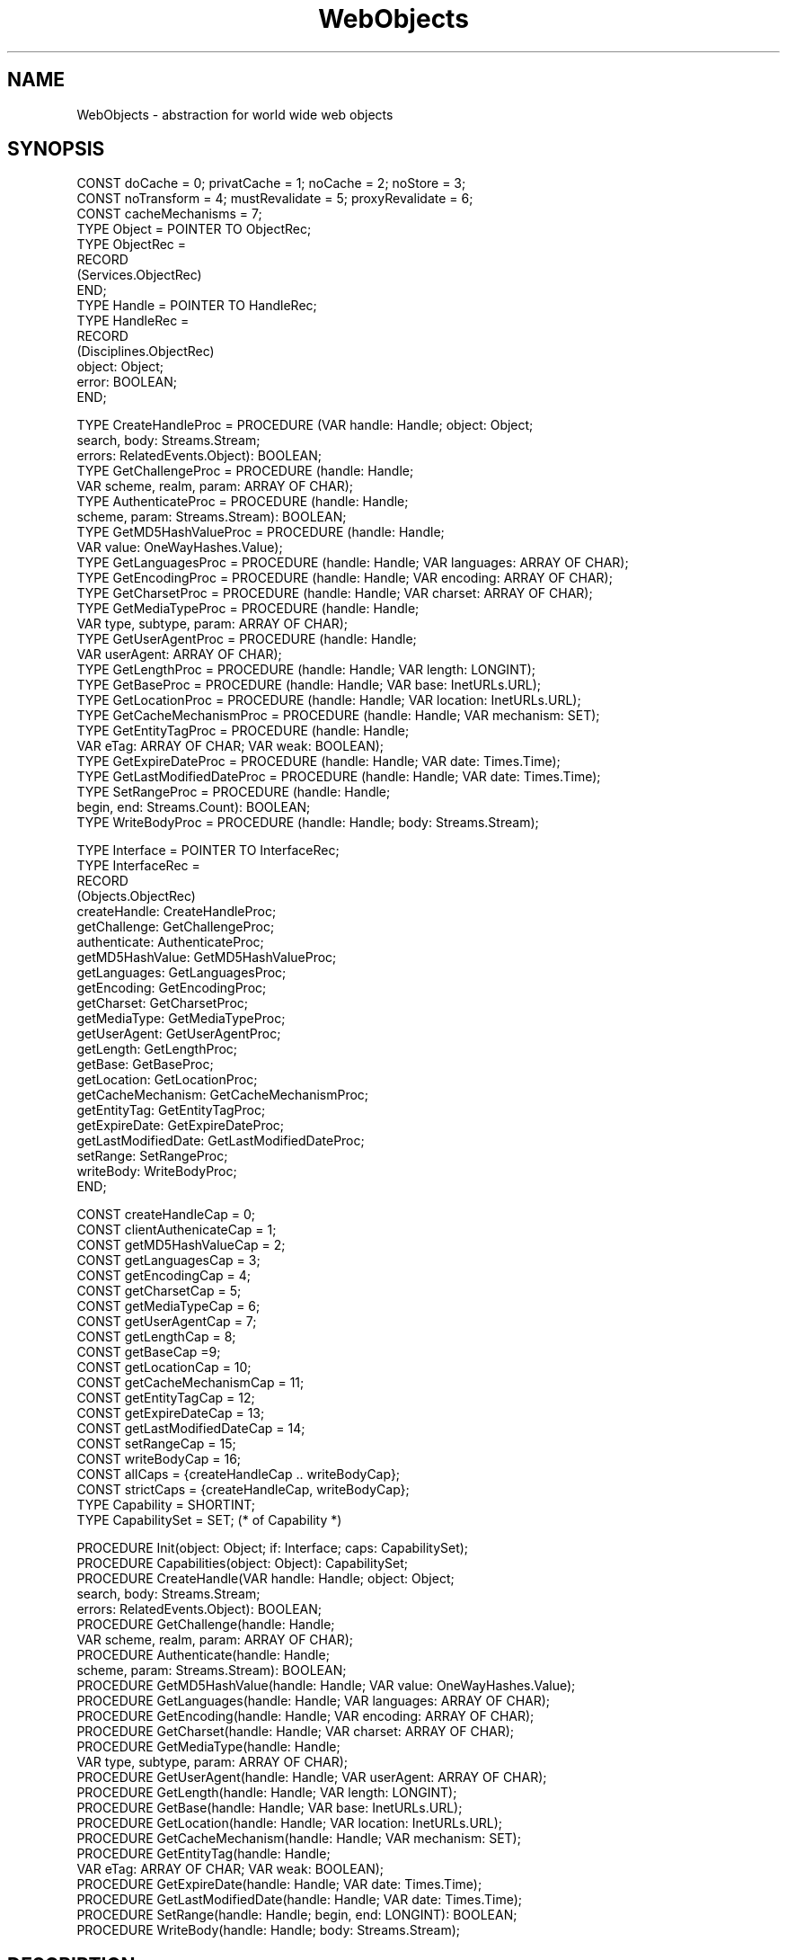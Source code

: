 .\" ---------------------------------------------------------------------------
.\" Ulm's Oberon System Documentation
.\" Copyright (C) 1989-1997 by University of Ulm, SAI, D-89069 Ulm, Germany
.\" ---------------------------------------------------------------------------
.\"    Permission is granted to make and distribute verbatim copies of this
.\" manual provided the copyright notice and this permission notice are
.\" preserved on all copies.
.\" 
.\"    Permission is granted to copy and distribute modified versions of
.\" this manual under the conditions for verbatim copying, provided also
.\" that the sections entitled "GNU General Public License" and "Protect
.\" Your Freedom--Fight `Look And Feel'" are included exactly as in the
.\" original, and provided that the entire resulting derived work is
.\" distributed under the terms of a permission notice identical to this
.\" one.
.\" 
.\"    Permission is granted to copy and distribute translations of this
.\" manual into another language, under the above conditions for modified
.\" versions, except that the sections entitled "GNU General Public
.\" License" and "Protect Your Freedom--Fight `Look And Feel'", and this
.\" permission notice, may be included in translations approved by the Free
.\" Software Foundation instead of in the original English.
.\" ---------------------------------------------------------------------------
.de Pg
.nf
.ie t \{\
.	sp 0.3v
.	ps 9
.	ft CW
.\}
.el .sp 1v
..
.de Pe
.ie t \{\
.	ps
.	ft P
.	sp 0.3v
.\}
.el .sp 1v
.fi
..
'\"----------------------------------------------------------------------------
.de Tb
.br
.nr Tw \w'\\$1MMM'
.in +\\n(Twu
..
.de Te
.in -\\n(Twu
..
.de Tp
.br
.ne 2v
.in -\\n(Twu
\fI\\$1\fP
.br
.in +\\n(Twu
.sp -1
..
'\"----------------------------------------------------------------------------
'\" Is [prefix]
'\" Ic capability
'\" If procname params [rtype]
'\" Ef
'\"----------------------------------------------------------------------------
.de Is
.br
.ie \\n(.$=1 .ds iS \\$1
.el .ds iS "
.nr I1 5
.nr I2 5
.in +\\n(I1
..
.de Ic
.sp .3
.in -\\n(I1
.nr I1 5
.nr I2 2
.in +\\n(I1
.ti -\\n(I1
If
\.I \\$1
\.B IN
\.IR caps :
.br
..
.de If
.ne 3v
.sp 0.3
.ti -\\n(I2
.ie \\n(.$=3 \fI\\$1\fP: \fBPROCEDURE\fP(\\*(iS\\$2) : \\$3;
.el \fI\\$1\fP: \fBPROCEDURE\fP(\\*(iS\\$2);
.br
..
.de Ef
.in -\\n(I1
.sp 0.3
..
'\"----------------------------------------------------------------------------
'\"	Strings - made in Ulm (tm 8/87)
'\"
'\"				troff or new nroff
'ds A \(:A
'ds O \(:O
'ds U \(:U
'ds a \(:a
'ds o \(:o
'ds u \(:u
'ds s \(ss
'\"
'\"     international character support
.ds ' \h'\w'e'u*4/10'\z\(aa\h'-\w'e'u*4/10'
.ds ` \h'\w'e'u*4/10'\z\(ga\h'-\w'e'u*4/10'
.ds : \v'-0.6m'\h'(1u-(\\n(.fu%2u))*0.13m+0.06m'\z.\h'0.2m'\z.\h'-((1u-(\\n(.fu%2u))*0.13m+0.26m)'\v'0.6m'
.ds ^ \\k:\h'-\\n(.fu+1u/2u*2u+\\n(.fu-1u*0.13m+0.06m'\z^\h'|\\n:u'
.ds ~ \\k:\h'-\\n(.fu+1u/2u*2u+\\n(.fu-1u*0.13m+0.06m'\z~\h'|\\n:u'
.ds C \\k:\\h'+\\w'e'u/4u'\\v'-0.6m'\\s6v\\s0\\v'0.6m'\\h'|\\n:u'
.ds v \\k:\(ah\\h'|\\n:u'
.ds , \\k:\\h'\\w'c'u*0.4u'\\z,\\h'|\\n:u'
'\"----------------------------------------------------------------------------
.ie t .ds St "\v'.3m'\s+2*\s-2\v'-.3m'
.el .ds St *
.de cC
.IP "\fB\\$1\fP"
..
'\"----------------------------------------------------------------------------
.de Op
.TP
.SM
.ie \\n(.$=2 .BI (+|\-)\\$1 " \\$2"
.el .B (+|\-)\\$1
..
.de Mo
.TP
.SM
.BI \\$1 " \\$2"
..
'\"----------------------------------------------------------------------------
.TH WebObjects 3 "Last change: 24 April 1998" "Release 0.5" "Ulm's Oberon System"
.SH NAME
WebObjects \- abstraction for world wide web objects
.SH SYNOPSIS
.Pg
CONST doCache = 0; privatCache = 1; noCache = 2; noStore = 3;
CONST noTransform = 4; mustRevalidate = 5; proxyRevalidate = 6;
CONST cacheMechanisms = 7;
.sp 0.3
TYPE Object = POINTER TO ObjectRec;
TYPE ObjectRec =
   RECORD
      (Services.ObjectRec)
   END;
.sp 0.3
TYPE Handle = POINTER TO HandleRec;
TYPE HandleRec =
   RECORD
      (Disciplines.ObjectRec)
      object: Object;
      error: BOOLEAN;
   END;
.sp 0.7
TYPE CreateHandleProc = PROCEDURE (VAR handle: Handle; object: Object; 
                                   search, body: Streams.Stream;
                                   errors: RelatedEvents.Object): BOOLEAN;
TYPE GetChallengeProc = PROCEDURE (handle: Handle;
                                   VAR scheme, realm, param: ARRAY OF CHAR);
TYPE AuthenticateProc = PROCEDURE (handle: Handle;
                                   scheme, param: Streams.Stream): BOOLEAN;
TYPE GetMD5HashValueProc = PROCEDURE (handle: Handle;
                                      VAR value: OneWayHashes.Value);
TYPE GetLanguagesProc = PROCEDURE (handle: Handle; VAR languages: ARRAY OF CHAR);
TYPE GetEncodingProc = PROCEDURE (handle: Handle; VAR encoding: ARRAY OF CHAR);
TYPE GetCharsetProc = PROCEDURE (handle: Handle; VAR charset: ARRAY OF CHAR);
TYPE GetMediaTypeProc = PROCEDURE (handle: Handle; 
                                   VAR type, subtype, param: ARRAY OF CHAR);
TYPE GetUserAgentProc = PROCEDURE (handle: Handle;
                                   VAR userAgent: ARRAY OF CHAR);
TYPE GetLengthProc = PROCEDURE (handle: Handle; VAR length: LONGINT);
TYPE GetBaseProc = PROCEDURE (handle: Handle; VAR base: InetURLs.URL);
TYPE GetLocationProc = PROCEDURE (handle: Handle; VAR location: InetURLs.URL);
TYPE GetCacheMechanismProc = PROCEDURE (handle: Handle; VAR mechanism: SET);
TYPE GetEntityTagProc = PROCEDURE (handle: Handle;
                                   VAR eTag: ARRAY OF CHAR; VAR weak: BOOLEAN);
TYPE GetExpireDateProc = PROCEDURE (handle: Handle; VAR date: Times.Time);
TYPE GetLastModifiedDateProc = PROCEDURE (handle: Handle; VAR date: Times.Time);
TYPE SetRangeProc = PROCEDURE (handle: Handle;
                               begin, end: Streams.Count): BOOLEAN;
TYPE WriteBodyProc = PROCEDURE (handle: Handle; body: Streams.Stream);
.sp 0.7
TYPE Interface = POINTER TO InterfaceRec;
TYPE InterfaceRec = 
   RECORD
      (Objects.ObjectRec)
      createHandle: CreateHandleProc;
      getChallenge: GetChallengeProc;
      authenticate: AuthenticateProc;
      getMD5HashValue: GetMD5HashValueProc;
      getLanguages: GetLanguagesProc;
      getEncoding: GetEncodingProc;
      getCharset: GetCharsetProc;
      getMediaType: GetMediaTypeProc;
      getUserAgent: GetUserAgentProc;
      getLength: GetLengthProc;
      getBase: GetBaseProc;
      getLocation: GetLocationProc;
      getCacheMechanism: GetCacheMechanismProc;
      getEntityTag: GetEntityTagProc;
      getExpireDate: GetExpireDateProc;
      getLastModifiedDate: GetLastModifiedDateProc;
      setRange: SetRangeProc;
      writeBody: WriteBodyProc;
   END;
.sp 0.7
CONST createHandleCap = 0;
CONST clientAuthenicateCap = 1;
CONST getMD5HashValueCap = 2;
CONST getLanguagesCap = 3;
CONST getEncodingCap = 4;
CONST getCharsetCap = 5;
CONST getMediaTypeCap = 6;
CONST getUserAgentCap = 7;
CONST getLengthCap = 8;
CONST getBaseCap =9;
CONST getLocationCap = 10;
CONST getCacheMechanismCap = 11;
CONST getEntityTagCap = 12;
CONST getExpireDateCap = 13;
CONST getLastModifiedDateCap = 14;
CONST setRangeCap = 15;
CONST writeBodyCap = 16;
CONST allCaps = {createHandleCap .. writeBodyCap};
CONST strictCaps = {createHandleCap, writeBodyCap};
.sp 0.3
TYPE Capability = SHORTINT;
TYPE CapabilitySet = SET; (* of Capability *)
.sp 0.7
PROCEDURE Init(object: Object; if: Interface; caps: CapabilitySet);
PROCEDURE Capabilities(object: Object): CapabilitySet;
.sp 0.3
PROCEDURE CreateHandle(VAR handle: Handle; object: Object; 
                       search, body: Streams.Stream;
                       errors: RelatedEvents.Object): BOOLEAN;
.sp 0.3
PROCEDURE GetChallenge(handle: Handle;
                       VAR scheme, realm, param: ARRAY OF CHAR);
PROCEDURE Authenticate(handle: Handle;
                       scheme, param: Streams.Stream): BOOLEAN;
.sp 0.3
PROCEDURE GetMD5HashValue(handle: Handle; VAR value: OneWayHashes.Value);
PROCEDURE GetLanguages(handle: Handle; VAR languages: ARRAY OF CHAR);
PROCEDURE GetEncoding(handle: Handle; VAR encoding: ARRAY OF CHAR);
PROCEDURE GetCharset(handle: Handle; VAR charset: ARRAY OF CHAR);
PROCEDURE GetMediaType(handle: Handle; 
                       VAR type, subtype, param: ARRAY OF CHAR);
PROCEDURE GetUserAgent(handle: Handle; VAR userAgent: ARRAY OF CHAR);
PROCEDURE GetLength(handle: Handle; VAR length: LONGINT);
PROCEDURE GetBase(handle: Handle; VAR base: InetURLs.URL);
PROCEDURE GetLocation(handle: Handle; VAR location: InetURLs.URL);
PROCEDURE GetCacheMechanism(handle: Handle; VAR mechanism: SET);
PROCEDURE GetEntityTag(handle: Handle;
                       VAR eTag: ARRAY OF CHAR; VAR weak: BOOLEAN);
PROCEDURE GetExpireDate(handle: Handle; VAR date: Times.Time);
PROCEDURE GetLastModifiedDate(handle: Handle; VAR date: Times.Time);
.sp 0.3
PROCEDURE SetRange(handle: Handle; begin, end: LONGINT): BOOLEAN;
PROCEDURE WriteBody(handle: Handle; body: Streams.Stream);
.Pe
.SH DESCRIPTION
\fIWebObjects\fP defines an abstraction for objects
that may be represented as pages in the WWW.
Web objects are mainly accessed by \fIWebHandlers(3)\fP
which processes access requests that are represented by
handles in this abstraction.
Access to individual objects can be
controlled by an authentication scheme.
.SS "Providing Web Objects"
Implementations must initialize new instances of web objects using \fIInit\fP,
specifying a set of capabilities (\fIcaps\fP) and an interface (\fIif\fP)
containing interface procedures.
At least \fIcreateHandle\fP and \fIwriteBody\fP
are to be implemented. All other procedures are optional.
All interface procedures have the same semantics as their counter parts
described below.
.PP
Note that
web objects may be accessed in parallel by multiple parties,
each using its own handle.
Hence, state maintaining web objects have to take care of synchronisation.
.PP
The \fIerror\fP flag of the handle is initially set to \fBFALSE\fP and
must be set to \fBTRUE\fP by any of the interface procedures that
detects errors and generates error events which must be related
to \fIhandle\fP.
.SS "Using Web Objects"
\fICapabilities\fP returns the capabilities of \fIobject\fP.
Note that all operations may be called even if they are not
implemented (and not included in the set of capabilities).
In this case reasonable default values will be returned.
.PP
For each new access to be processed, a handle has to be created by
\fICreateHandle\fP.
Parameters may be passed via the \fIsearch\fP stream
representing the associated part in the URL
(see, for example, \fIInetHTTPURLs(3)\fP) and
as POST message via \fIbody\fP.
Both streams may be set to \fBNIL\fP indicating an empty text.
.PP
\fIGetChallenge\fP returns the \fIscheme\fP, \fIrealm\fP (without quotes) and
further parameters (\fIparam\fP) to build the challenge of a response. If you
don't need an authentication to access the data of the object, \fIscheme\fP is
empty, \fIrealm\fP and \fIparam\fP are undefined.
.PP
\fIAuthenticate\fP returns \fBTRUE\fP if the Authentication for \fIscheme\fP and
\fIparam\fP is correct. Both parameters are read from position 0.
.PP
\fIGetMD5HashValue\fP returns, if supported, a MD5 hash value of
the byte stream \fIWriteBody\fP would return.
\fIvalue\fP is set to \fBNIL\fP otherwise.
.PP
\fIGetLanguages\fP returns the language of the intended audience in
\fIlanguages\fP in conformance to RFC 1766.
An empty string represents an unrestricted audience.
.PP
\fIGetEncoding\fP returns the \fIencoding\fP (e.g. gzip, compress) of the
object. An empty string means there is no encoding.
.PP
\fIGetCharset\fP returns the \fIcharset\fP of the object. An empty value means
that the standard charset ISO 8859-1 is used.
.PP
\fIGetMediaType\fP returns the media type of the object including
the sub type and optional parameters.
Note that the media type may be empty indicating that the interpretation
of the contents is left up to the receiver of the message body.
.PP
\fIGetUserAgent\fP returns the user agent the message body is
intended for. An empty value means that the message body is open
for all user agents.
.PP
\fIGetLength\fP returns the length of the body.
Negative values may be returned if the length of the message body
cannot be computed in advance.
.PP
\fIGetBase\fP returns the \fIbase\fP (absolute URL) for relative URLs in the
body or \fBNIL\fP if undefined.
.PP
\fIGetLocation\fP returns, if defined,
the \fIlocation\fP of the resource as URL, and \fBNIL\fP otherwise.
.PP
\fIGetCacheMechanism\fP gives a recommendation how a cache should treat the
data. Mechanism is a set of \fIdoCache\fP
(the response may be cached even if it normally  wouldn't be cached),
\fIprivatCache\fP (the response must not be cached
in shared caches), \fInoCache\fP (the response must not be cached),
\fInoStore\fP
(caches should not store the data in non-volatile storage), \fInoTransform\fP
(caches are not allowed to transform the message),
\fImustRevalidate\fP (caches
must revalidate stale cache entries) and \fIproxyRevalidate\fP (shared caches,
like proxies must revalidate stale cache entries).
.PP
\fIGetEntityTag\fP provides an entity-tag to support caches.
If it is a weak tag
the parameter \fIweak\fP will be \fBTRUE\fP.
If there is no entity-tag for the
object, an empty string will be returned in \fIeTag\fP.
.PP
\fIGetExpireDate\fP returns, if defined,
a date after which a response should be considered
as stale, and \fBNIL\fP otherwise.
.PP
\fIGetLastModifiedDate\fP returns the date the resource was last modified
or \fBNIL\fP if undefined.
.PP
\fISetRange\fP limits the result of \fIWriteBody\fP to an interval starting at
position \fIbegin\fP (including) and ending with \fIend\fP (excluding).
\fISetRange\fP will return \fBFALSE\fP if it is not possible to handle ranges
with that object.
Note that \fIGetLength\fP is not affected by such a limitation.
.PP
\fIWriteBody\fP writes the object body to stream \fIbody\fP,
possibly limited by a former call of \fISetRange\fP.
.SH DIAGNOSTICS
\fIWebObjects\fP does not generate error events by itself.
Underlying implementations, however, are expected to relate their
error events to \fIhandle\fP
or to \fIerrors\fP in case of \fICreateHandle\fP
(see \fIRelatedEvents(3)\fP),
.PP
Additionally, the \fIerror\fP component of a handle is set to \fBTRUE\fP
in case of errors.
.SH "SEE ALSO"
.Tb RelatedEvents(3)
.Tp MD5(3)
MD5 check sums
.Tp RelatedEvents(3)
error handling
.Tp Streams(3)
stream operations
.Tp Times(3)
time stamps
.Tp InetURLs(3)
addresses for web objects
.Te
.SH AUTHOR
Manfred Rue\*s, University of Ulm,
.br
the revisions are due to Andreas Borchert.
.\" ---------------------------------------------------------------------------
.\" $Id: WebObjects.3,v 1.1 1998/04/24 17:47:51 borchert Exp borchert $
.\" ---------------------------------------------------------------------------
.\" $Log: WebObjects.3,v $
.\" Revision 1.1  1998/04/24  17:47:51  borchert
.\" Initial revision
.\"
.\" ---------------------------------------------------------------------------
